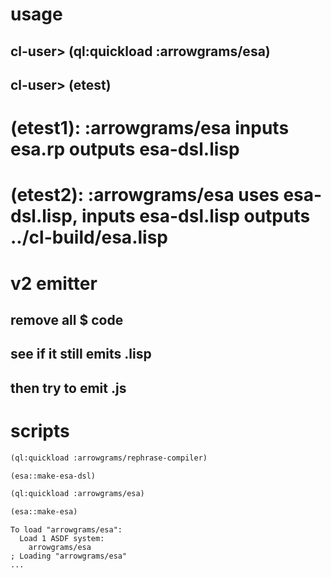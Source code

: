 * usage
** cl-user> (ql:quickload :arrowgrams/esa)
** cl-user> (etest)
* (etest1): :arrowgrams/esa inputs esa.rp outputs esa-dsl.lisp
* (etest2): :arrowgrams/esa uses esa-dsl.lisp, inputs esa-dsl.lisp outputs ../cl-build/esa.lisp
* v2 emitter
** remove all $ code
** see if it still emits .lisp
** then try to emit .js
* scripts
#+name: esa
#+begin_src lisp :results output
  (ql:quickload :arrowgrams/rephrase-compiler)
#+end_src

#+name: esa
#+begin_src lisp :results output
  (esa::make-esa-dsl)
#+end_src

#+name: esa
#+begin_src lisp :results output
  (ql:quickload :arrowgrams/esa)
#+end_src

#+name: esa
#+begin_src lisp :results output
  (esa::make-esa)
#+end_src


#+RESULTS: esa
: To load "arrowgrams/esa":
:   Load 1 ASDF system:
:     arrowgrams/esa
: ; Loading "arrowgrams/esa"
: ...


